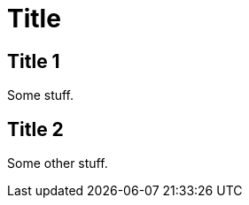 = Title
:showtitle:
:page-title: Page Title
:page-description: Short desc
:page-liquid:

== Title 1

Some stuff.

== Title 2

Some other stuff.
